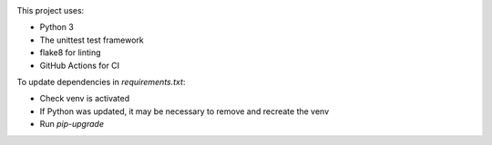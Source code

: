 .. image:: https://github.com/PHPirates/python-template/workflows/CI/badge.svg

This project uses:

* Python 3
* The unittest test framework
* flake8 for linting
* GitHub Actions for CI

To update dependencies in `requirements.txt`:

* Check venv is activated
* If Python was updated, it may be necessary to remove and recreate the venv
* Run `pip-upgrade`
